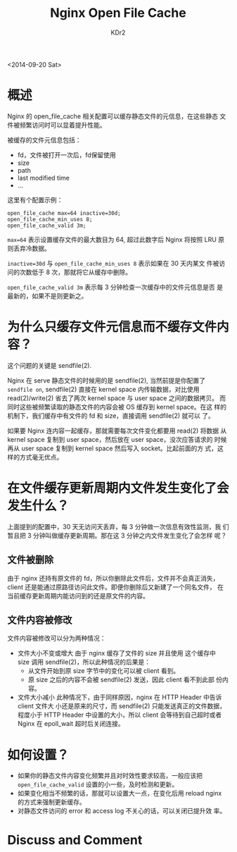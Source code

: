 # -*- mode: org; mode: auto-fill -*-
#+TITLE: Nginx Open File Cache
#+AUTHOR: KDr2

#+OPTIONS: ^:{}
# #+OPTIONS: toc:nil
# #+OPTIONS: num:nil

#+BEGIN: inc-file :file "common.inc.org"
#+END:
#+CALL: dynamic-header() :results raw
#+CALL: meta-keywords(kws='("nginx" "cache" "static")) :results raw

# - DATE
<2014-09-20 Sat>

#+BEGIN: inc-file :file "flattr.inc.org"
#+END:

#+BEGIN: inc-file :file "gad.inc.org"
#+END:

* 概述

Nginx 的 open_file_cache 相关配置可以缓存静态文件的元信息，在这些静态
文件被频繁访问时可以显着提升性能。

被缓存的文件元信息包括：
 - fd，文件被打开一次后，fd保留使用
 - size
 - path
 - last modified time
 - ...

这里有个配置示例： 

#+BEGIN_EXAMPLE
  open_file_cache max=64 inactive=30d;
  open_file_cache_min_uses 8;
  open_file_cache_valid 3m;
#+END_EXAMPLE

~max=64~ 表示设置缓存文件的最大数目为 64, 超过此数字后 Nginx 将按照
LRU 原则丢弃冷数据。

~inactive=30d~ 与 ~open_file_cache_min_uses 8~ 表示如果在 30 天内某文
件被访问的次数低于 8 次，那就将它从缓存中删除。

~open_file_cache_valid 3m~ 表示每 3 分钟检查一次缓存中的文件元信息是否
是最新的，如果不是则更新之。

* 为什么只缓存文件元信息而不缓存文件内容？

这个问题的关键是 sendfile(2).

Nginx 在 serve 静态文件的时候用的是 sendfile(2), 当然前提是你配置了
~sendfile on~, sendfile(2) 直接在 kernel space 内传输数据，对比使用
read(2)/write(2) 省去了两次 kernel space 与 user space 之间的数据拷贝。
而同时这些被频繁读取的静态文件的内容会被 OS 缓存到 kernel space。在这
样的机制下，我们缓存中有文件的 fd 和 size，直接调用 sendfile(2) 就可以
了。

如果要 Nginx 连内容一起缓存，那就需要每次文件变化都要用 read(2) 将数据
从 kernel space 复制到 user space，然后放在 user space，没次应答请求的
时候再从 user space 复制到 kernel space 然后写入 socket。比起前面的方
式，这样的方式毫无优点。

* 在文件缓存更新周期内文件发生变化了会发生什么？

上面提到的配置中，30 天无访问天丢弃，每 3 分钟做一次信息有效性监测，我
们暂且把 3 分钟叫做缓存更新周期。那在这 3 分钟之内文件发生变化了会怎样
呢？

** 文件被删除

由于 nginx 还持有原文件的 fd，所以你删除此文件后，文件并不会真正消失，
client 还是能通过原路径访问此文件。即便你删除后又新建了一个同名文件，
在当前缓存更新周期内能访问到的还是原文件的内容。

** 文件内容被修改

文件内容被修改可以分为两种情况：

- 文件大小不变或增大
  由于 nginx 缓存了文件的 size 并且使用 这个缓存中 size 调用
  sendfile(2)，所以此种情况的后果是：
  - 从文件开始到原 size 字节中的变化可以被 client 看到。
  - 原 size 之后的内容不会被 sendfile(2) 发送，因此 client 看不到此部
    份内容。

- 文件大小减小
  此种情况下，由于同样原因，nginx 在 HTTP Header 中告诉 client 文件大
  小还是原来的尺寸，而 sendfile(2) 只能发送真正的文件数据，程度小于
  HTTP Header 中设置的大小，所以 client 会等待到自己超时或者 Nginx 在
  epoll_wait 超时后关闭连接。

* 如何设置？
  - 如果你的静态文件内容变化频繁并且对时效性要求较高，一般应该把
    ~open_file_cache_valid~ 设置的小一些，及时检测和更新。
  - 如果变化相当不频繁的话，那就可以设置大一点，在变化后用 reload
    nginx 的方式来强制更新缓存。
  - 对静态文件访问的 error 和 access log 不关心的话，可以关闭已提升效
    率。


# - CONTENT

#+BEGIN: inc-file :file "gad.inc.org"
#+END:

* Discuss and Comment
  #+BEGIN: inc-file :file "disqus.inc.org"
  #+END:
